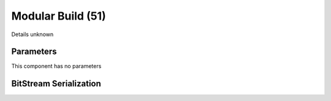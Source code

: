 Modular Build (51)
==================

Details unknown

Parameters
----------

This component has no parameters

BitStream Serialization
-----------------------

.. todo :: investigate
